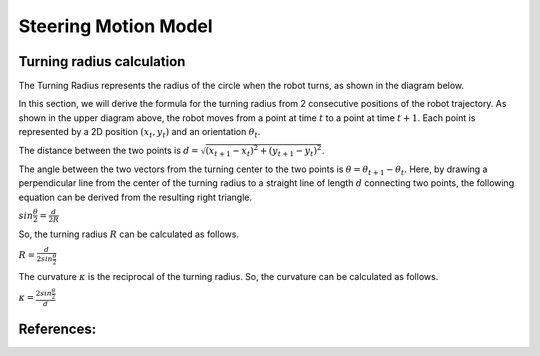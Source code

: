 
Steering Motion Model
-----------------------

Turning radius calculation
~~~~~~~~~~~~~~~~~~~~~~~~~~~~~

The Turning Radius represents the radius of the circle when the robot turns, as shown in the diagram below.

.. image:: steering_motion_model/turning_radius_calc1.png

In this section, we will derive the formula for the turning radius from 2 consecutive positions of the robot trajectory.
As shown in the upper diagram above, the robot moves from a point at time :math:`t` to a point at time :math:`t+1`.
Each point is represented by a 2D position :math:`(x_t, y_t)` and an orientation :math:`\theta_t`.

The distance between the two points is :math:`d = \sqrt{(x_{t+1} - x_t)^2 + (y_{t+1} - y_t)^2}`.

The angle between the two vectors from the turning center to the two points is :math:`\theta = \theta_{t+1} - \theta_t`.
Here, by drawing a perpendicular line from the center of the turning radius
to a straight line of length :math:`d` connecting two points,
the following equation can be derived from the resulting right triangle.

:math:`sin\frac{\theta}{2} = \frac{d}{2R}`

So, the turning radius :math:`R` can be calculated as follows.

:math:`R = \frac{d}{2sin\frac{\theta}{2}}`

The curvature :math:`\kappa` is the reciprocal of the turning radius.
So, the curvature can be calculated as follows.

:math:`\kappa = \frac{2sin\frac{\theta}{2}}{d}`

References:
~~~~~~~~~~~
